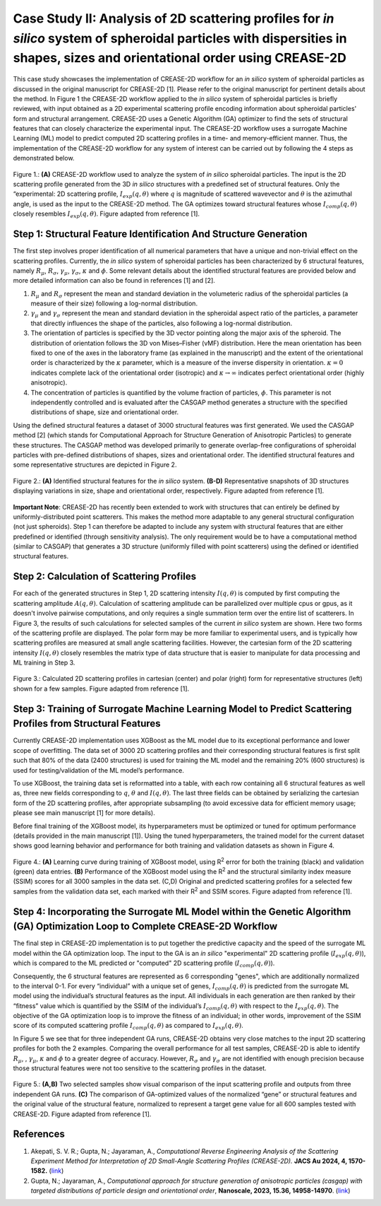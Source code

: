 Case Study II: Analysis of 2D scattering profiles for *in silico* system of spheroidal particles with dispersities in shapes, sizes and orientational order using CREASE-2D
===========================================================================================================================================================================
This case study showcases the implementation of CREASE-2D workflow for an *in silico* system of spheroidal particles as discussed in the original manuscript for CREASE-2D [1]. Please refer to the original manuscript for pertinent details about the method. In Figure 1 the CREASE-2D workflow applied to the *in silico* system of spheroidal particles is briefly reviewed, with input obtained as a 2D experimental scattering profile encoding information about spheroidal particles' form and structural arrangement. CREASE-2D uses a Genetic Algorithm (GA) optimizer to find the sets of structural features that can closely characterize the experimental input. The CREASE-2D workflow uses a surrogate Machine Learning (ML) model to predict computed 2D scattering profiles in a time- and memory-efficient manner. Thus, the implementation of the CREASE-2D workflow for any system of interest can be carried out by following the 4 steps as demonstrated below.

.. figure:: case_study_2_files/Figure1_CREASE_Loop.png
   :class: with-border
   :width: 900px
   :align: center

   Figure 1.: **(A)** CREASE-2D workflow used to analyze the system of *in silico* spheroidal particles. The input is the 2D scattering profile generated from the 3D *in silico* structures with a predefined set of structural features. Only the “experimental: 2D scattering profile, :math:`I_{exp}(q,\theta)` where :math:`q` is magnitude of scattered wavevector and :math:`\theta` is the azimuthal angle, is used as the input to the CREASE-2D method. The GA optimizes toward structural features whose :math:`I_{comp}(q,\theta)` closely resembles :math:`I_{exp}(q,\theta)`. Figure adapted from reference [1].

Step 1: Structural Feature Identification And Structure Generation
------------------------------------------------------------------

The first step involves proper identification of all numerical parameters that have a unique and non-trivial effect on the scattering profiles. Currently, the *in silico* system of spheroidal particles has been characterized by 6 structural features, namely :math:`R_\mu`, :math:`R_\sigma`, :math:`\gamma_\mu`, :math:`\gamma_\sigma`, :math:`\kappa` and :math:`\phi`. Some relevant details about the identified structural features are provided below and more detailed information can also be found in references [1] and [2].

#. :math:`R_\mu` and :math:`R_\sigma` represent the mean and standard deviation in the volumeteric radius of the spheroidal particles (a measure of their size) following a log-normal distribution.

#. :math:`\gamma_\mu` and :math:`\gamma_\sigma` represent the mean and standard deviation in the spheroidal aspect ratio of the particles, a parameter that directly influences the shape of the particles, also following a log-normal distribution.

#. The orientation of particles is specified by the 3D vector pointing along the major axis of the spheroid. The distribution of orientation follows the 3D von Mises–Fisher (vMF) distribution. Here the mean orientation has been fixed to one of the axes in the laboratory frame (as explained in the manuscript) and the extent of the orientational order is characterized by the :math:`\kappa` parameter, which is a measure of the inverse dispersity in orientation. :math:`\kappa=0` indicates complete lack of the orientational order (isotropic) and :math:`\kappa\rightarrow\infty` indicates perfect orientational order (highly anisotropic). 

#. The concentration of particles is quantified by the volume fraction of particles, :math:`\phi`. This parameter is not independently controlled and is evaluated after the CASGAP method generates a structure with the specified distributions of shape, size and orientational order.

Using the defined structural features a dataset of 3000 structural features was first generated. We used the CASGAP method [2] (which stands for Computational Approach for Structure Generation of Anisotropic Particles) to generate these structures. The CASGAP method was developed primarily to generate overlap-free configurations of spheroidal particles with pre-defined distributions of shapes, sizes and orientational order. The identified structural features and some representative structures are depicted in Figure 2.

.. figure:: case_study_2_files/Figure2_Step1.png
   :class: with-border
   :width: 900px
   :align: center

   Figure 2.: **(A)** Identified structural features for the *in silico* system. **(B-D)** Representative snapshots of 3D structures displaying variations in size, shape and orientational order, respectively. Figure adapted from reference [1].

**Important Note**: CREASE-2D has recently been extended to work with structures that can entirely be defined by uniformly-distributed point scatterers. This makes the method more adaptable to any general structural configuration (not just spheroids). Step 1 can therefore be adapted to include any system with structural features that are either predefined or identified (through sensitivity analysis). The only requirement would be to have a computational method (similar to CASGAP) that generates a 3D structure (uniformly filled with point scatterers) using the defined or identified structural features.

Step 2:	Calculation of Scattering Profiles
------------------------------------------

For each of the generated structures in Step 1, 2D scattering intensity :math:`I(q,\theta)` is computed by first computing the scattering amplitude :math:`A(q,\theta)`. Calculation of scattering amplitude can be parallelized over multiple cpus or gpus, as it doesn't involve pairwise computations, and only requires a single summation term over the entire list of scatterers. In Figure 3, the results of such calculations for selected samples of the current *in silico* system are shown. Here two forms of the scattering profile are displayed. The polar form may be more familiar to experimental users, and is typically how scattering profiles are measured at small angle scattering facilities. However, the cartesian form of the 2D scattering intensity :math:`I(q,\theta)` closely resembles the matrix type of data structure that is easier to manipulate for data processing and ML training in Step 3.

.. figure:: case_study_2_files/Figure3_Step2.png
   :class: with-border
   :width: 900px
   :align: center

   Figure 3.: Calculated 2D scattering profiles in cartesian (center) and polar (right) form for representative structures (left) shown for a few samples. Figure adapted from reference [1].

Step 3:	Training of Surrogate Machine Learning Model to Predict Scattering Profiles from Structural Features
------------------------------------------------------------------------------------------------------------

Currently CREASE-2D implementation uses XGBoost as the ML model due to its exceptional performance and lower scope of overfitting. The data set of 3000 2D scattering profiles and their corresponding structural features is first split such that 80% of the data (2400 structures) is used for training the ML model and the remaining 20% (600 structures) is used for testing/validation of the ML model’s performance.

To use XGBoost, the training data set is reformatted into a table, with each row containing all 6 structural features as well as, three new fields corresponding to :math:`q`, :math:`\theta` and :math:`I(q,\theta)`. The last three fields can be obtained by serializing the cartesian form of the 2D scattering profiles, after appropriate subsampling (to avoid excessive data for efficient memory usage; please see main manuscript [1] for more details).

Before final training of the XGBoost model, its hyperparameters must be optimized or tuned for optimum performance (details provided in the main manuscript [1]). Using the tuned hyperparameters, the trained model for the current dataset shows good learning behavior and performance for both training and validation datasets as shown in Figure 4. 

.. figure:: case_study_2_files/Figure4_Step3.png
   :class: with-border
   :width: 900px
   :align: center

   Figure 4.: **(A)** Learning curve during training of XGBoost model, using R\ :sup:`2` error for both the training (black) and validation (green) data entries. **(B)** Performance of the XGBoost model using the R\ :sup:`2` and the structural similarity index measure (SSIM) scores for all 3000 samples in the data set. (C,D) Original and predicted scattering profiles for a selected few samples from the validation data set, each marked with their R\ :sup:`2` and SSIM scores. Figure adapted from reference [1].

Step 4:	Incorporating the Surrogate ML Model within the Genetic Algorithm (GA) Optimization Loop to Complete CREASE-2D Workflow
-------------------------------------------------------------------------------------------------------------------------------
The final step in CREASE-2D implementation is to put together the predictive capacity and the speed of the surrogate ML model within the GA optimization loop. The input to the GA is an *in silico* "experimental" 2D scattering profile (:math:`I_{exp}(q,\theta)`), which is compared to the ML predicted or "computed" 2D scattering profile (:math:`I_{comp}(q,\theta)`).

Consequently, the 6 structural features are represented as 6 corresponding "genes", which are additionally normalized to the interval 0-1. For every “individual” with a unique set of genes, :math:`I_{comp}(q,\theta)` is predicted from the surrogate ML model using the individual’s structural features as the input. All individuals in each generation are then ranked by their “fitness” value which is quantified by the SSIM of the individual’s :math:`I_{comp}(q,\theta)` with respect to the :math:`I_{exp}(q,\theta)`. The objective of the GA optimization loop is to improve the fitness of an individual; in other words, improvement of the SSIM score of its computed scattering profile :math:`I_{comp}(q,\theta)` as compared to :math:`I_{exp}(q,\theta)`.

In Figure 5 we see that for three independent GA runs, CREASE-2D obtains very close matches to the input 2D scattering profiles for both the 2 examples. Comparing the overall performance for all test samples, CREASE-2D is able to identify :math:`R_\mu`, , :math:`\gamma_\mu`, :math:`\kappa` and :math:`\phi` to a greater degree of accuracy. However, :math:`R_\sigma` and :math:`\gamma_\sigma` are not identified with enough precision because those structural features were not too sensitive to the scattering profiles in the dataset.

.. figure:: case_study_2_files/Figure5_Step4.png
   :class: with-border
   :width: 900px
   :align: center

   Figure 5.: **(A,B)** Two selected samples show visual comparison of the input scattering profile and outputs from three independent GA runs. **(C)** The comparison of GA-optimized values of the normalized “gene” or structural features and the original value of the structural feature, normalized to represent a target gene value for all 600 samples tested with CREASE-2D. Figure adapted from reference [1].

References
----------
#. Akepati, S. V. R.;  Gupta, N.; Jayaraman, A., *Computational Reverse Engineering Analysis of the Scattering Experiment Method for Interpretation of 2D Small-Angle Scattering Profiles (CREASE-2D).* 
   **JACS Au 2024, 4, 1570-1582.** (`link <https://pubs.acs.org/doi/10.1021/jacsau.4c00068>`_)

#. Gupta, N.; Jayaraman, A., *Computational approach for structure generation of anisotropic particles (casgap) with targeted distributions of particle design and orientational order*,
   **Nanoscale, 2023, 15.36, 14958-14970**. (`link <https://doi.org/10.1039/D3NR02425C>`_)

